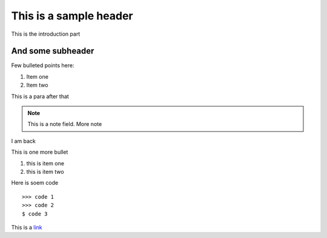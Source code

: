 This is a sample header
=======================

This is the introduction part


And some subheader
--------------------

Few bulleted points here:

1. Item one
2. Item two

This is a para after that

.. note::

	This is a note field.
	More note
	
I am back

This is one more bullet

#. this is item one
#. this is item two

Here is soem code ::

	>>> code 1
	>>> code 2
	$ code 3
	

This is a link_

.. _link: http://www.google.com



